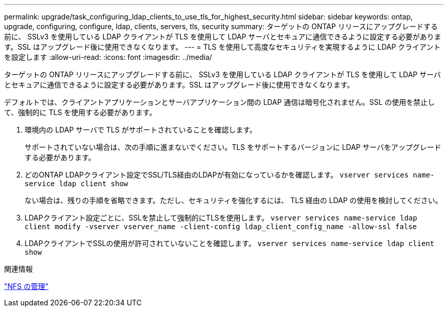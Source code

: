 ---
permalink: upgrade/task_configuring_ldap_clients_to_use_tls_for_highest_security.html 
sidebar: sidebar 
keywords: ontap, upgrade, configuring, configure, ldap, clients, servers, tls, security 
summary: ターゲットの ONTAP リリースにアップグレードする前に、 SSLv3 を使用している LDAP クライアントが TLS を使用して LDAP サーバとセキュアに通信できるように設定する必要があります。SSL はアップグレード後に使用できなくなります。 
---
= TLS を使用して高度なセキュリティを実現するように LDAP クライアントを設定します
:allow-uri-read: 
:icons: font
:imagesdir: ../media/


[role="lead"]
ターゲットの ONTAP リリースにアップグレードする前に、 SSLv3 を使用している LDAP クライアントが TLS を使用して LDAP サーバとセキュアに通信できるように設定する必要があります。SSL はアップグレード後に使用できなくなります。

デフォルトでは、クライアントアプリケーションとサーバアプリケーション間の LDAP 通信は暗号化されません。SSL の使用を禁止して、強制的に TLS を使用する必要があります。

. 環境内の LDAP サーバで TLS がサポートされていることを確認します。
+
サポートされていない場合は、次の手順に進まないでください。TLS をサポートするバージョンに LDAP サーバをアップグレードする必要があります。

. どのONTAP LDAPクライアント設定でSSL/TLS経由のLDAPが有効になっているかを確認します。 `vserver services name-service ldap client show`
+
ない場合は、残りの手順を省略できます。ただし、セキュリティを強化するには、 TLS 経由の LDAP の使用を検討してください。

. LDAPクライアント設定ごとに、SSLを禁止して強制的にTLSを使用します。 `vserver services name-service ldap client modify -vserver vserver_name -client-config ldap_client_config_name -allow-ssl false`
. LDAPクライアントでSSLの使用が許可されていないことを確認します。 `vserver services name-service ldap client show`


.関連情報
link:../nfs-admin/index.html["NFS の管理"]
